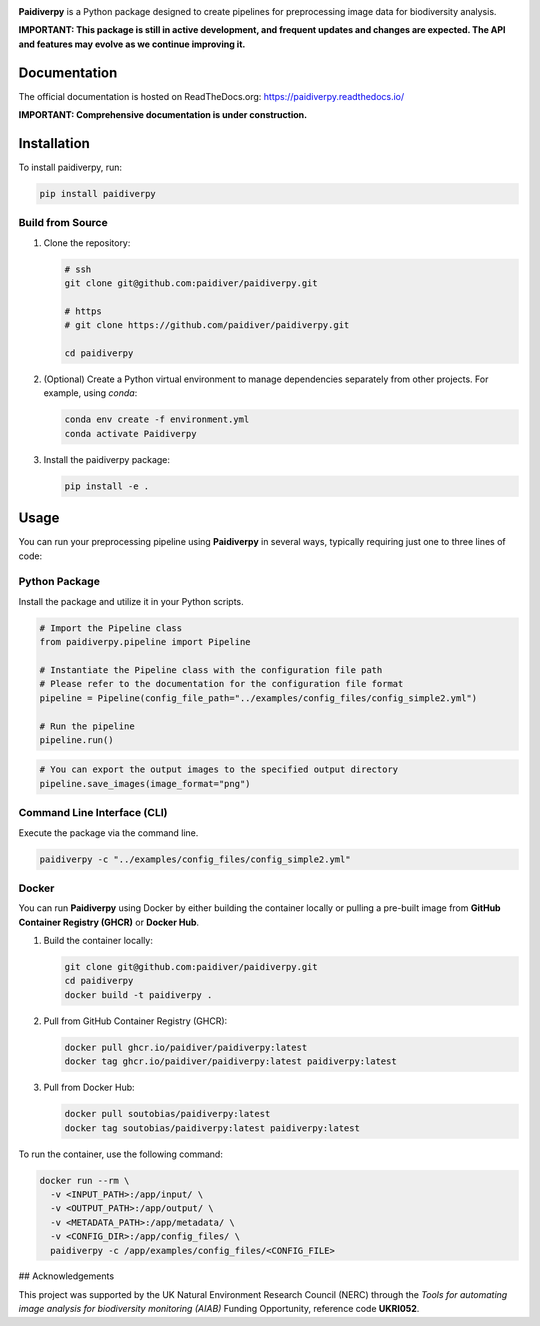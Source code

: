 .. image:: https://raw.githubusercontent.com/paidiver/paidiverpy/main/docs/_static/logo_paidiver_docs.png
    :alt: Paidiverpy

|lifecycle| |License| |Documentation| |DOI| |Pypi|


**Paidiverpy** is a Python package designed to create pipelines for preprocessing image data for biodiversity analysis.

**IMPORTANT: This package is still in active development, and frequent updates and changes are expected. The API and features may evolve as we continue improving it.**

Documentation
=============

The official documentation is hosted on ReadTheDocs.org: https://paidiverpy.readthedocs.io/

**IMPORTANT: Comprehensive documentation is under construction.**

Installation
============

To install paidiverpy, run:

.. code-block:: bash

   pip install paidiverpy

Build from Source
-----------------

1. Clone the repository:

   .. code-block:: bash

      # ssh
      git clone git@github.com:paidiver/paidiverpy.git

      # https
      # git clone https://github.com/paidiver/paidiverpy.git

      cd paidiverpy

2. (Optional) Create a Python virtual environment to manage dependencies separately from other projects. For example, using `conda`:

   .. code-block:: bash

      conda env create -f environment.yml
      conda activate Paidiverpy

3. Install the paidiverpy package:

   .. code-block:: bash

      pip install -e .

Usage
=====

You can run your preprocessing pipeline using **Paidiverpy** in several ways, typically requiring just one to three lines of code:

Python Package
--------------

Install the package and utilize it in your Python scripts.

.. code-block:: text

  # Import the Pipeline class
  from paidiverpy.pipeline import Pipeline

  # Instantiate the Pipeline class with the configuration file path
  # Please refer to the documentation for the configuration file format
  pipeline = Pipeline(config_file_path="../examples/config_files/config_simple2.yml")

  # Run the pipeline
  pipeline.run()

.. code-block:: text

  # You can export the output images to the specified output directory
  pipeline.save_images(image_format="png")


Command Line Interface (CLI)
----------------------------

Execute the package via the command line.

.. code-block:: bash

    paidiverpy -c "../examples/config_files/config_simple2.yml"

Docker
------

You can run **Paidiverpy** using Docker by either building the container locally or pulling a pre-built image from **GitHub Container Registry (GHCR)** or **Docker Hub**.

1. Build the container locally:

   .. code-block:: bash

      git clone git@github.com:paidiver/paidiverpy.git
      cd paidiverpy
      docker build -t paidiverpy .

2. Pull from GitHub Container Registry (GHCR):

   .. code-block:: bash

      docker pull ghcr.io/paidiver/paidiverpy:latest
      docker tag ghcr.io/paidiver/paidiverpy:latest paidiverpy:latest

3. Pull from Docker Hub:

   .. code-block:: bash

      docker pull soutobias/paidiverpy:latest
      docker tag soutobias/paidiverpy:latest paidiverpy:latest


To run the container, use the following command:

.. code-block:: bash

   docker run --rm \
     -v <INPUT_PATH>:/app/input/ \
     -v <OUTPUT_PATH>:/app/output/ \
     -v <METADATA_PATH>:/app/metadata/ \
     -v <CONFIG_DIR>:/app/config_files/ \
     paidiverpy -c /app/examples/config_files/<CONFIG_FILE>


## Acknowledgements

This project was supported by the UK Natural Environment Research Council (NERC)
through the *Tools for automating image analysis for biodiversity monitoring (AIAB)*
Funding Opportunity, reference code **UKRI052**.


.. |License| image:: https://img.shields.io/badge/license-Apache%202.0-blue?style=flat-square
    :target: https://www.apache.org/licenses/
.. .. |Python version| image:: https://img.shields.io/pypi/pyversions/argopy
..    :target: //pypi.org/project/argopy/
.. .. |Anaconda-Server Badge| image:: https://anaconda.org/conda-forge/argopy/badges/platforms.svg
..    :target: https://anaconda.org/conda-forge/argopy
.. |lifecycle| image:: https://img.shields.io/badge/lifecycle-experimental-green.svg
   :target: https://www.tidyverse.org/lifecycle/#stable
.. |DOI| image:: https://zenodo.org/badge/DOI/10.5281/zenodo.14641878.svg
   :target: https://doi.org/10.5281/zenodo.14641878
.. |Documentation| image:: https://img.shields.io/readthedocs/paidiverpy?logo=readthedocs
    :target: https://paidiverpy.readthedocs.io/en/latest/?badge=latest
.. |Pypi| image:: https://img.shields.io/pypi/v/paidiverpy
    :target: https://pypi.org/project/paidiverpy/
